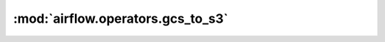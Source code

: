 :mod:`airflow.operators.gcs_to_s3`
==================================

.. py:module:: airflow.operators.gcs_to_s3

.. autoapi-nested-parse::

   This module is deprecated. Please use `airflow.providers.amazon.aws.transfers.gcs_to_s3`.



